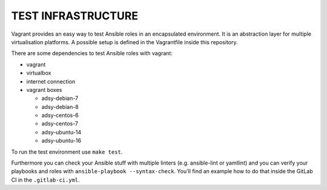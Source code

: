 ===================
TEST INFRASTRUCTURE
===================

Vagrant provides an easy way to test Ansible roles in an encapsulated
environment. It is an abstraction layer for multiple virtualisation
platforms. A possible setup is defined in the Vagrantfile inside this
repository.

There are some dependencies to test Ansible roles with vagrant:

* vagrant
* virtualbox
* internet connection
* vagrant boxes

  * adsy-debian-7
  * adsy-debian-8
  * adsy-centos-6
  * adsy-centos-7
  * adsy-ubuntu-14
  * adsy-ubuntu-16

To run the test environment use ``make test``.

Furthermore you can check your Ansible stuff with multiple linters (e.g.
ansible-lint or yamllint) and you can verify your playbooks and roles with
``ansible-playbook --syntax-check``. You'll find an example how to do that
inside the GitLab CI in the ``.gitlab-ci.yml``.


.. vim: set spell spelllang=en foldmethod=marker sw=2 ts=2 et wrap tw=76 :
